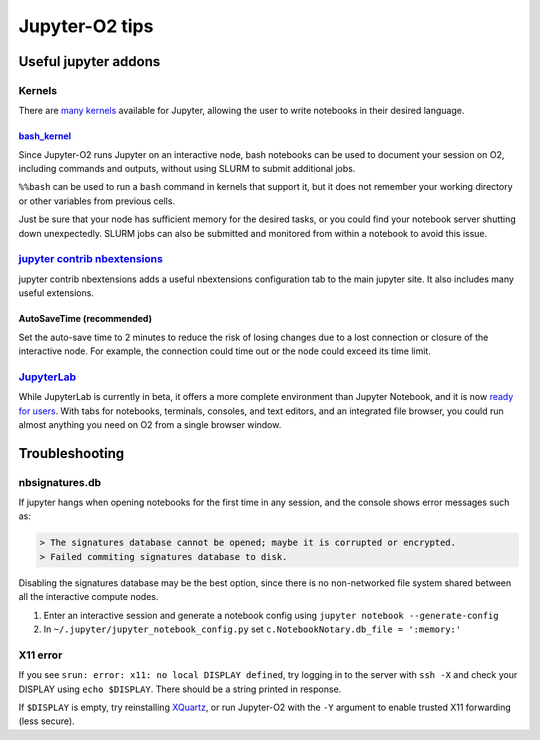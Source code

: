 ===============
Jupyter-O2 tips
===============

--------------------------------------------------------------------------------------------------
Useful jupyter addons
--------------------------------------------------------------------------------------------------

^^^^^^^^^^^^^^^^^^^^^^^^^^^^^^^^^^^^^^^^^^^^^^^^^^^^^^^^^^^^^^^^^^^^^^^^^^^^^^^^^^^^^^^^^^^^^^^^^^^^^^^^^^^^
Kernels
^^^^^^^^^^^^^^^^^^^^^^^^^^^^^^^^^^^^^^^^^^^^^^^^^^^^^^^^^^^^^^^^^^^^^^^^^^^^^^^^^^^^^^^^^^^^^^^^^^^^^^^^^^^^

There are `many kernels <https://github.com/jupyter/jupyter/wiki/Jupyter-kernels>`__
available for Jupyter, allowing the user to write notebooks in their
desired language.

~~~~~~~~~~~~~~~~~~~~~~~~~~~~~~~~~~~~~~~~~~~~~~~~~~~~~~~~~~
`bash_kernel <https://pypi.python.org/pypi/bash_kernel>`__
~~~~~~~~~~~~~~~~~~~~~~~~~~~~~~~~~~~~~~~~~~~~~~~~~~~~~~~~~~

Since Jupyter-O2 runs Jupyter on an interactive node, bash notebooks
can be used to document your session on O2, including commands and
outputs, without using SLURM to submit additional jobs.

``%%bash`` can be used to run a ``bash`` command in kernels that support
it, but it does not remember your working directory or other variables
from previous cells.

Just be sure that your node has sufficient memory for the desired tasks,
or you could find your notebook server shutting down unexpectedly. SLURM
jobs can also be submitted and monitored from within a notebook to avoid
this issue.

^^^^^^^^^^^^^^^^^^^^^^^^^^^^^^^^^^^^^^^^^^^^^^^^^^^^^^^^^^^^^^^^^^^^^^^^^^^^^^^^^^^^^^^^^^^^^^^^^^^^^^^^^^^^
`jupyter contrib nbextensions <https://github.com/ipython-contrib/jupyter_contrib_nbextensions>`__
^^^^^^^^^^^^^^^^^^^^^^^^^^^^^^^^^^^^^^^^^^^^^^^^^^^^^^^^^^^^^^^^^^^^^^^^^^^^^^^^^^^^^^^^^^^^^^^^^^^^^^^^^^^^

jupyter contrib nbextensions adds a useful nbextensions configuration
tab to the main jupyter site. It also includes many useful extensions.

~~~~~~~~~~~~~~~~~~~~~~~~~~~
AutoSaveTime (recommended)
~~~~~~~~~~~~~~~~~~~~~~~~~~~

Set the auto-save time to 2 minutes to reduce the risk of losing changes
due to a lost connection or closure of the interactive node.
For example, the connection could time out or the node could exceed its time limit.

^^^^^^^^^^^^^^^^^^^^^^^^^^^^^^^^^^^^^^^^^^^^^^^^^^^^^^^^^^^^^^^^^^^^^^^^^^^^^^^^^^^^^^^^^^^^^^^^^^^^^^^^^^^^
`JupyterLab <https://github.com/jupyterlab/jupyterlab>`__
^^^^^^^^^^^^^^^^^^^^^^^^^^^^^^^^^^^^^^^^^^^^^^^^^^^^^^^^^^^^^^^^^^^^^^^^^^^^^^^^^^^^^^^^^^^^^^^^^^^^^^^^^^^^

While JupyterLab is currently in beta, it offers a more complete
environment than Jupyter Notebook, and it is now
`ready for users <https://blog.jupyter.org/jupyterlab-is-ready-for-users-5a6f039b8906>`__.
With tabs for notebooks, terminals, consoles, and text editors, and an integrated file browser,
you could run almost anything you need on O2 from a single browser window.

--------------------------------------------------------------------------------------------------
Troubleshooting
--------------------------------------------------------------------------------------------------

^^^^^^^^^^^^^^^^^^^^^^^^^^^^^^^^^^^^^^^^^^^^^^^^^^^^^^^^^^^^^^^^^^^^^^^^^^^^^^^^^^^^^^^^^^^^^^^^^^^^^^^^^^^^
nbsignatures.db
^^^^^^^^^^^^^^^^^^^^^^^^^^^^^^^^^^^^^^^^^^^^^^^^^^^^^^^^^^^^^^^^^^^^^^^^^^^^^^^^^^^^^^^^^^^^^^^^^^^^^^^^^^^^

If jupyter hangs when opening notebooks for the first time in any
session, and the console shows error messages such as:

.. code-block::

    > The signatures database cannot be opened; maybe it is corrupted or encrypted.
    > Failed commiting signatures database to disk.

Disabling the signatures database may be the best option, since there is
no non-networked file system shared between all the interactive compute
nodes.

1. Enter an interactive session and generate a notebook config using
   ``jupyter notebook --generate-config``
2. In ``~/.jupyter/jupyter_notebook_config.py`` set
   ``c.NotebookNotary.db_file = ':memory:'``

^^^^^^^^^^^^^^^^^^^^^^^^^^^^^^^^^^^^^^^^^^^^^^^^^^^^^^^^^^^^^^^^^^^^^^^^^^^^^^^^^^^^^^^^^^^^^^^^^^^^^^^^^^^^
X11 error
^^^^^^^^^^^^^^^^^^^^^^^^^^^^^^^^^^^^^^^^^^^^^^^^^^^^^^^^^^^^^^^^^^^^^^^^^^^^^^^^^^^^^^^^^^^^^^^^^^^^^^^^^^^^

If you see ``srun: error: x11: no local DISPLAY defined``, try logging
in to the server with ``ssh -X`` and check your DISPLAY using
``echo $DISPLAY``. There should be a string printed in response.

If ``$DISPLAY`` is empty, try reinstalling
`XQuartz <https://www.xquartz.org/>`__, or run Jupyter-O2 with the
``-Y`` argument to enable trusted X11 forwarding (less secure).
